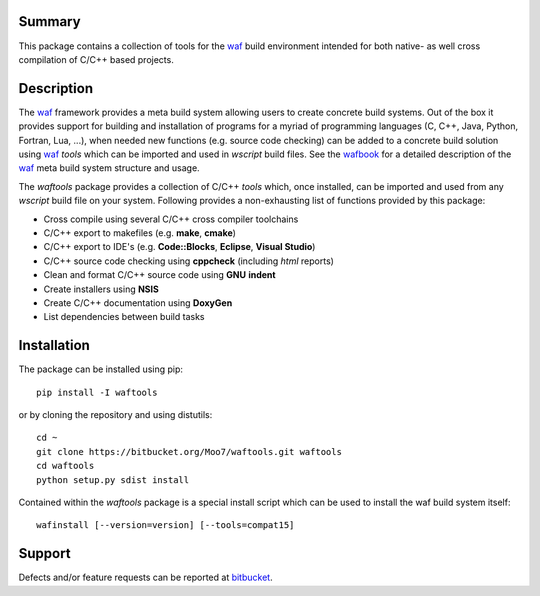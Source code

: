 Summary
-------
This package contains a collection of tools for the waf_ build environment
intended for both native- as well cross compilation of C/C++ based projects.


Description
-----------
The waf_ framework provides a meta build system allowing users to create
concrete build systems. Out of the box it provides support for building and 
installation of programs for a myriad of programming languages (C, C++, Java, 
Python, Fortran, Lua, ...), when needed new functions (e.g. source code 
checking) can be added to a concrete build solution using waf_ *tools* 
which can be imported and used in *wscript* build files. See the 
wafbook_ for a detailed description of the waf_ meta build system structure
and usage.

The *waftools* package provides a collection of C/C++ *tools* which, once 
installed, can be imported and used from any *wscript* build file on your 
system. Following provides a non-exhausting list of functions provided by this 
package:

- Cross compile using several C/C++ cross compiler toolchains
- C/C++ export to makefiles (e.g. **make**, **cmake**)
- C/C++ export to IDE's (e.g. **Code::Blocks**, **Eclipse**, **Visual Studio**)
- C/C++ source code checking using **cppcheck** (including *html* reports)
- Clean and format C/C++ source code using **GNU** **indent**
- Create installers using **NSIS**
- Create C/C++ documentation using **DoxyGen**
- List dependencies between build tasks


.. note:
	the complete documentation for the package can be found at
	http://pythonhosted.org/waftools


Installation
------------
The package can be installed using pip::

    pip install -I waftools

or by cloning the repository and using distutils::

    cd ~
    git clone https://bitbucket.org/Moo7/waftools.git waftools
    cd waftools
    python setup.py sdist install

Contained within the *waftools* package is a special install script which can be used to 
install the waf build system itself::

    wafinstall [--version=version] [--tools=compat15]


Support
-------
Defects and/or feature requests can be reported at bitbucket_.
    

.. _waf: https://code.google.com/p/waf/
.. _wafbook: http://docs.waf.googlecode.com/git/book_18/single.html
.. _bitbucket: https://bitbucket.org/Moo7/waftools/issues

